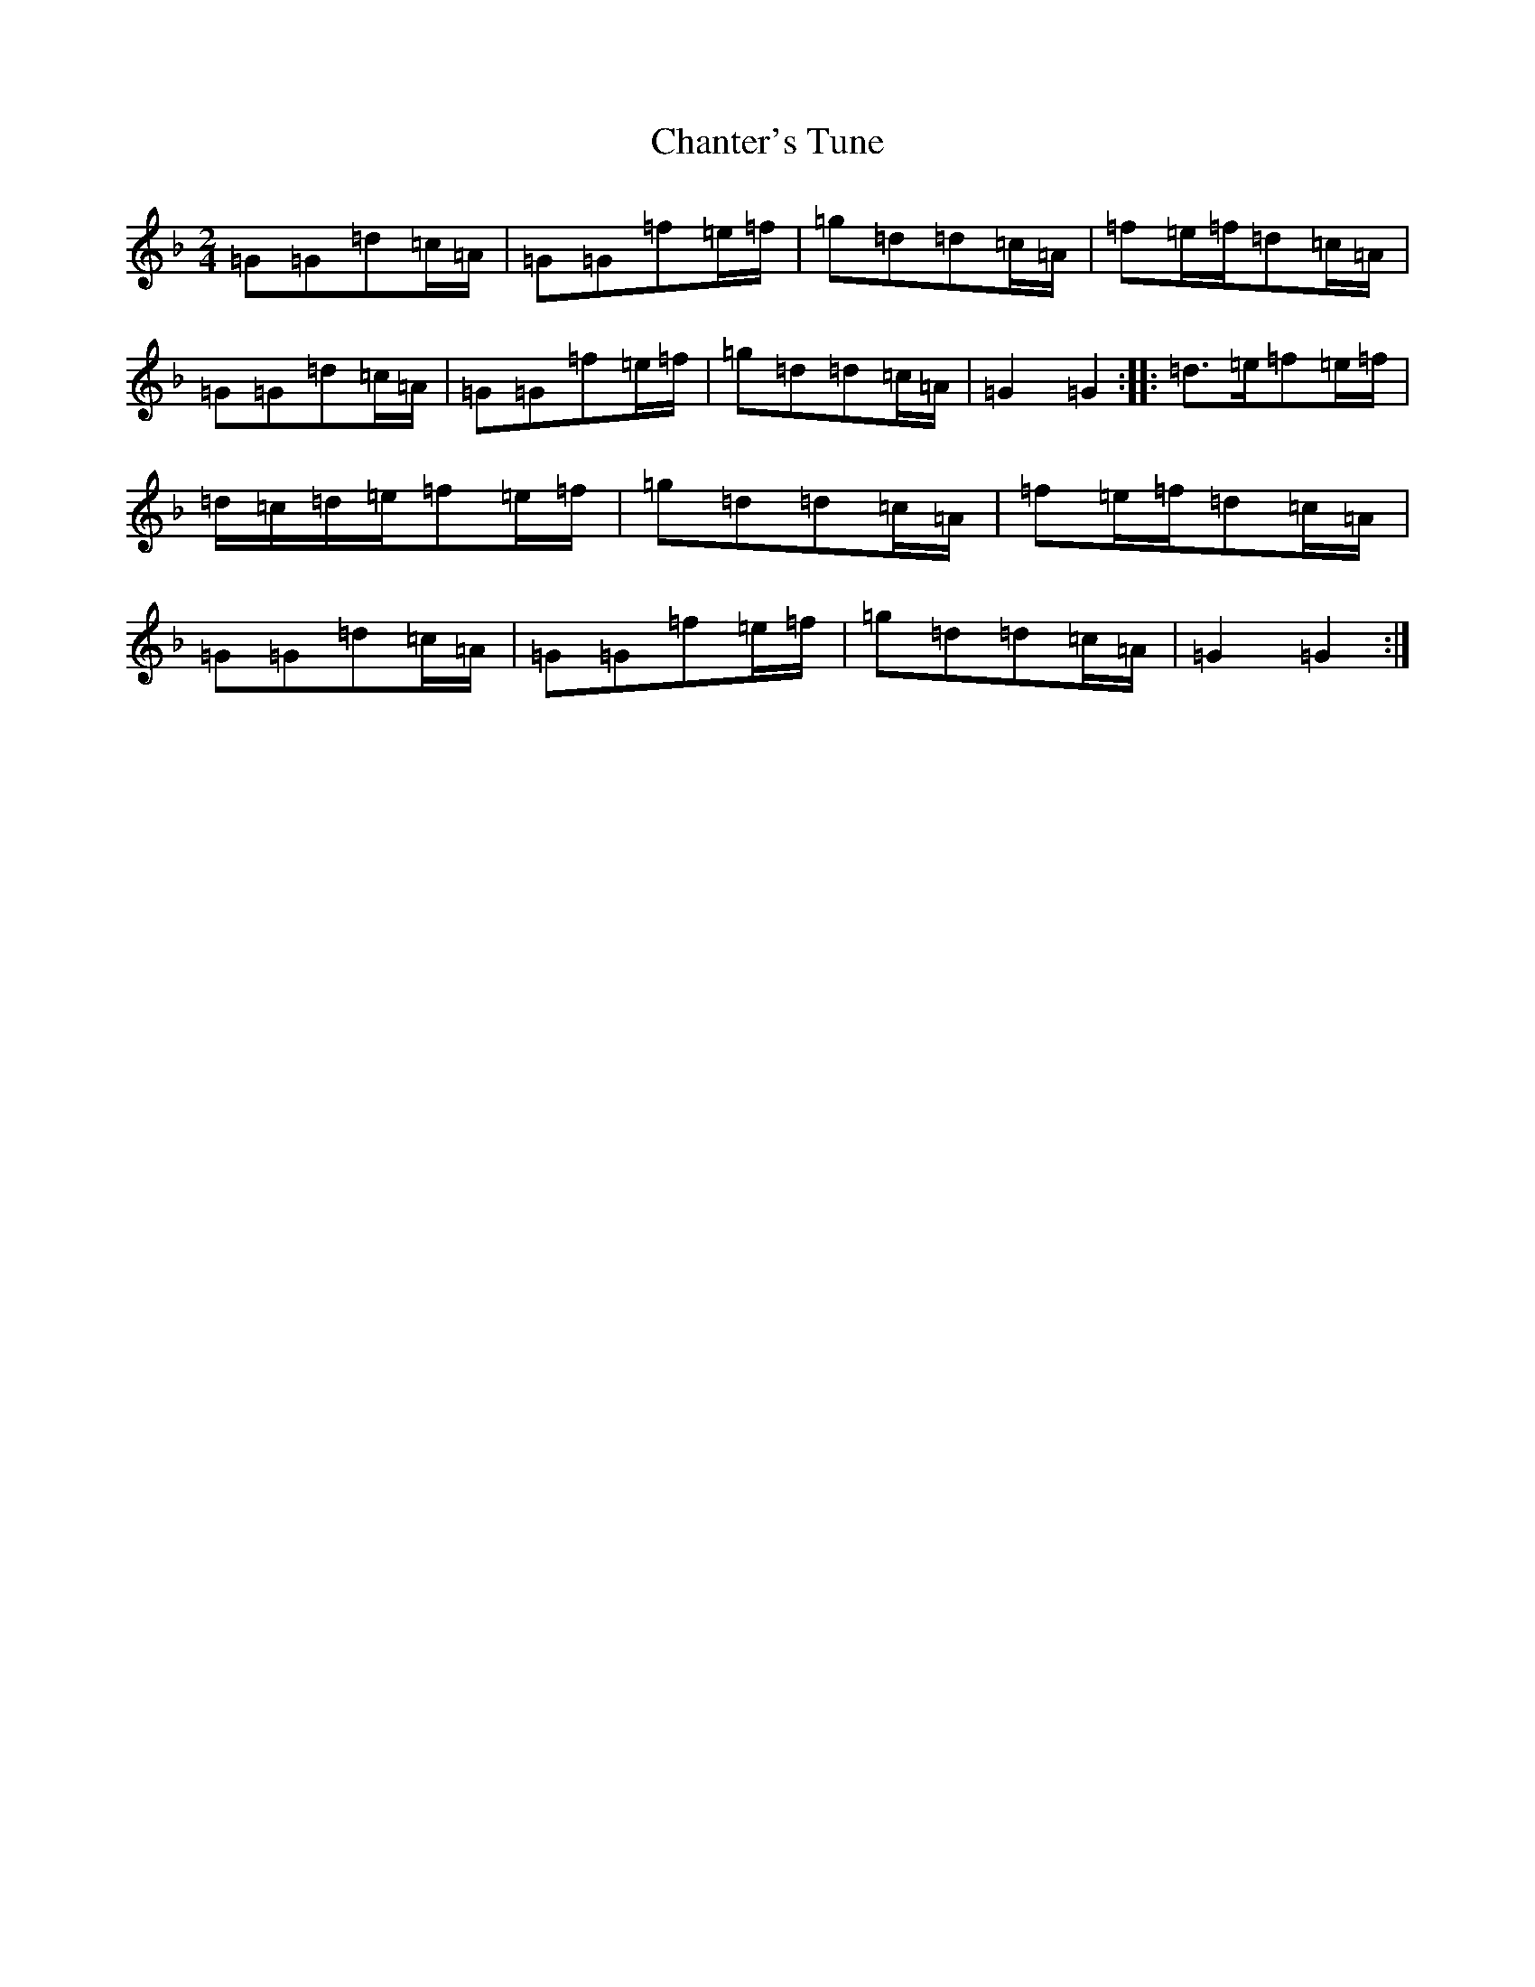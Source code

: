 X: 3490
T: Chanter's Tune
S: https://thesession.org/tunes/2082#setting2082
Z: D Mixolydian
R: march
M:2/4
L:1/8
K: C Mixolydian
=G=G=d=c/2=A/2|=G=G=f=e/2=f/2|=g=d=d=c/2=A/2|=f=e/2=f/2=d=c/2=A/2|=G=G=d=c/2=A/2|=G=G=f=e/2=f/2|=g=d=d=c/2=A/2|=G2=G2:||:=d>=e=f=e/2=f/2|=d/2=c/2=d/2=e/2=f=e/2=f/2|=g=d=d=c/2=A/2|=f=e/2=f/2=d=c/2=A/2|=G=G=d=c/2=A/2|=G=G=f=e/2=f/2|=g=d=d=c/2=A/2|=G2=G2:|